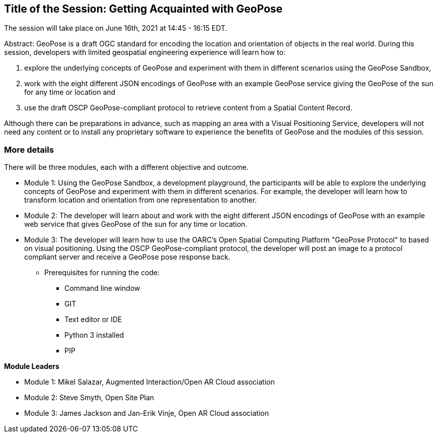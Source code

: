 == Title of the Session: Getting Acquainted with GeoPose

The session will take place on June 16th, 2021 at 14:45 - 16:15 EDT.

Abstract: GeoPose is a draft OGC standard for encoding the location and orientation of objects in the real world. During this session, developers with limited geospatial engineering experience will learn how to:

1.  explore the underlying concepts of GeoPose and experiment with them in different scenarios using the GeoPose Sandbox,
2.  work with the eight different JSON encodings of GeoPose with an example GeoPose service giving the GeoPose of the sun for any time or location and
3.  use the draft OSCP GeoPose-compliant protocol to retrieve content from a Spatial Content Record.

Although there can be preparations in advance, such as mapping an area with a Visual Positioning Service, developers will not need any content or to install any proprietary software to experience the benefits of GeoPose and the modules of this session.



=== More details

There will be three modules, each with a different objective and outcome.

* Module 1: Using the GeoPose Sandbox, a development playground, the participants will be able to explore the underlying concepts of GeoPose and experiment with them in different scenarios. For example, the developer will learn how to transform location and orientation from one representation to another. 

* Module 2: The developer will learn about and work with the eight different JSON encodings of GeoPose with an example web service that gives GeoPose of the sun for any time or location.

* Module 3: The developer will learn how to use the OARC's Open Spatial Computing Platform "GeoPose Protocol" to based on visual positioning. Using the OSCP GeoPose-compliant protocol, the developer will post an image to a protocol compliant server and receive a GeoPose pose response back. 
** Prerequisites for running the code:
*** Command line window
*** GIT
*** Text editor or IDE
*** Python 3 installed
*** PIP 

*Module Leaders*

* Module 1: Mikel Salazar, Augmented Interaction/Open AR Cloud association
* Module 2: Steve Smyth, Open Site Plan
* Module 3: James Jackson and Jan-Erik Vinje, Open AR Cloud association
